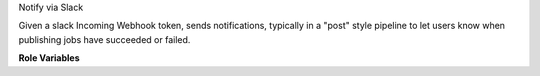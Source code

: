 Notify via Slack

Given a slack Incoming Webhook token, sends notifications, typically in a
"post" style pipeline to let users know when publishing jobs have succeeded or
failed.

**Role Variables**

.. zuul:rolevar:: slack_notify_token

   The token portion of an incoming webhook's URL (Without the
   https://hooks.slack.com/services/ prefix).

.. zuul:rolevar:: slack_notify_zuul_url

   Used to build links to the Zuul UI, i.e. "https://zuul.openstack.org".

.. zuul:rolevar:: slack_notify_channels
   :default: [omit]

   Set to a list of channels. By default this is omitted and the default
   channel for the token is used.

.. zuul:rolevar:: slack_notify_icon
   :default: https://zuul-ci.org/favicon.ico

   Used for smaller notifications.

.. zuul:rolevar:: slack_notify_emoji
   :default: omit

   Set `slack_notify_icon` to `{{ omit }}` and set this if you'd like to use an
   emoji instead of an icon URL.

.. zuul:rolevar:: slack_notify_username
   :default: Zuul

   The username field for messages from this notification.

.. zuul:rolevar:: slack_notify_success_emoji
   :default: ":thumbsup_all:"

   Appended to success messages.

.. zuul:rolevar:: slack_notify_failure_emoji
   :default: ":face_palm:"

   Appended to failure messages.
